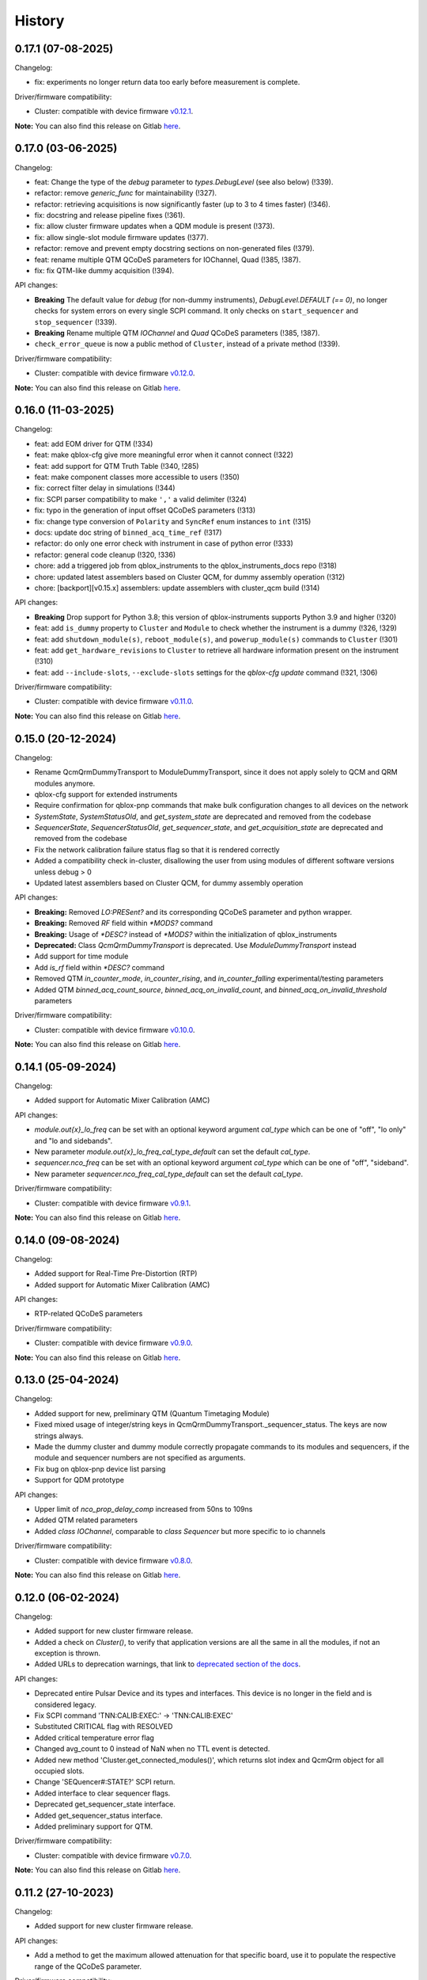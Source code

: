 =======
History
=======

0.17.1 (07-08-2025)
-------------------

Changelog:

* fix: experiments no longer return data too early before measurement is complete.

Driver/firmware compatibility:

* Cluster: compatible with device firmware `v0.12.1 <https://gitlab.com/qblox/releases/cluster_releases/-/releases/v0.12.0>`__.

**Note:** You can also find this release on Gitlab `here <https://gitlab.com/qblox/packages/software/qblox_instruments/-/releases/v0.17.1>`__.


0.17.0 (03-06-2025)
-------------------

Changelog:

* feat: Change the type of the `debug` parameter to `types.DebugLevel` (see also below) (!339).
* refactor: remove `generic_func` for maintainability (!327).
* refactor: retrieving acquisitions is now significantly faster (up to 3 to 4 times faster) (!346).
* fix: docstring and release pipeline fixes (!361).
* fix: allow cluster firmware updates when a QDM module is present (!373).
* fix: allow single-slot module firmware updates (!377).
* refactor: remove and prevent empty docstring sections on non-generated files (!379).
* feat: rename multiple QTM QCoDeS parameters for IOChannel, Quad (!385, !387).
* fix: fix QTM-like dummy acquisition (!394).

API changes:

* **Breaking** The default value for `debug` (for non-dummy instruments),
  `DebugLevel.DEFAULT (== 0)`, no longer checks for system errors on every
  single SCPI command. It only checks on ``start_sequencer`` and ``stop_sequencer`` (!339).
* **Breaking** Rename multiple QTM `IOChannel` and `Quad` QCoDeS parameters (!385, !387).
* ``check_error_queue`` is now a public method of ``Cluster``, instead of a private method (!339).

Driver/firmware compatibility:

* Cluster: compatible with device firmware `v0.12.0 <https://gitlab.com/qblox/releases/cluster_releases/-/releases/v0.12.0>`__.

**Note:** You can also find this release on Gitlab `here <https://gitlab.com/qblox/packages/software/qblox_instruments/-/releases/v0.17.0>`__.

0.16.0 (11-03-2025)
-------------------
Changelog:

* feat: add EOM driver for QTM (!334)
* feat: make qblox-cfg give more meaningful error when it cannot connect (!322)
* feat: add support for QTM Truth Table (!340, !285)
* feat: make component classes more accessible to users (!350)
* fix: correct filter delay in simulations (!344)
* fix: SCPI parser compatibility to make ``','`` a valid delimiter (!324)
* fix: typo in the generation of input offset QCoDeS parameters (!313)
* fix: change type conversion of ``Polarity`` and ``SyncRef`` enum instances to ``int`` (!315)
* docs: update doc string of ``binned_acq_time_ref`` (!317)
* refactor: do only one error check with instrument in case of python error (!333)
* refactor: general code cleanup (!320, !336)
* chore: add a triggered job from qblox_instruments to the qblox_instruments_docs repo (!318)
* chore: updated latest assemblers based on Cluster QCM, for dummy assembly operation (!312)
* chore: [backport][v0.15.x] assemblers: update assemblers with cluster_qcm build (!314)

API changes:

* **Breaking** Drop support for Python 3.8; this version of qblox-instruments supports Python 3.9 and higher (!320)
* feat: add ``is_dummy`` property to ``Cluster`` and ``Module`` to check whether the instrument is a dummy (!326, !329)
* feat: add ``shutdown_module(s)``, ``reboot_module(s)``, and ``powerup_module(s)`` commands to ``Cluster`` (!301)
* feat: add ``get_hardware_revisions`` to ``Cluster`` to retrieve all hardware information present on the instrument (!310)
* feat: add ``--include-slots``, ``--exclude-slots`` settings for the `qblox-cfg update` command (!321, !306)

Driver/firmware compatibility:

* Cluster: compatible with device firmware `v0.11.0 <https://gitlab.com/qblox/releases/cluster_releases/-/releases/v0.11.0>`__.

**Note:** You can also find this release on Gitlab `here <https://gitlab.com/qblox/packages/software/qblox_instruments/-/releases/v0.16.0>`__.


0.15.0 (20-12-2024)
-------------------

Changelog:

* Rename QcmQrmDummyTransport to ModuleDummyTransport, since it does not apply solely to QCM and QRM modules anymore.
* qblox-cfg support for extended instruments
* Require confirmation for qblox-pnp commands that make bulk configuration changes to all devices on the network
* `SystemState`, `SystemStatusOld`, and `get_system_state` are deprecated and removed from the codebase
* `SequencerState`, `SequencerStatusOld`, `get_sequencer_state`, and `get_acquisition_state` are deprecated and removed from the codebase
* Fix the network calibration failure status flag so that it is rendered correctly
* Added a compatibility check in-cluster, disallowing the user from using modules of different software versions unless debug > 0
* Updated latest assemblers based on Cluster QCM, for dummy assembly operation

API changes:

* **Breaking:** Removed `LO:PRESent?` and its corresponding QCoDeS parameter and python wrapper.
* **Breaking:** Removed `RF` field within `*MODS?` command
* **Breaking:** Usage of `*DESC?` instead of `*MODS?` within the initialization of qblox_instruments
* **Deprecated:** Class `QcmQrmDummyTransport` is deprecated. Use `ModuleDummyTransport` instead
* Add support for time module
* Add `is_rf` field within `*DESC?` command
* Removed QTM `in_counter_mode`, `in_counter_rising`, and `in_counter_falling` experimental/testing parameters
* Added QTM `binned_acq_count_source`, `binned_acq_on_invalid_count`, and `binned_acq_on_invalid_threshold` parameters

Driver/firmware compatibility:

* Cluster: compatible with device firmware `v0.10.0 <https://gitlab.com/qblox/releases/cluster_releases/-/releases/v0.10.0>`__.

**Note:** You can also find this release on Gitlab `here <https://gitlab.com/qblox/packages/software/qblox_instruments/-/releases/v0.15.0>`__.


0.14.1 (05-09-2024)
-------------------

Changelog:

* Added support for Automatic Mixer Calibration (AMC)

API changes:

* `module.out{x}_lo_freq` can be set with an optional keyword argument `cal_type` which can be one of "off", "lo only" and "lo and sidebands".
* New parameter `module.out{x}_lo_freq_cal_type_default` can set the default `cal_type`.
* `sequencer.nco_freq` can be set with an optional keyword argument `cal_type` which can be one of "off", "sideband".
* New parameter `sequencer.nco_freq_cal_type_default` can set the default `cal_type`.

Driver/firmware compatibility:

* Cluster: compatible with device firmware `v0.9.1 <https://gitlab.com/qblox/releases/cluster_releases/-/releases/v0.9.1>`__.

**Note:** You can also find this release on Gitlab `here <https://gitlab.com/qblox/packages/software/qblox_instruments/-/releases/v0.14.1>`__.


0.14.0 (09-08-2024)
-------------------

Changelog:

* Added support for Real-Time Pre-Distortion (RTP)
* Added support for Automatic Mixer Calibration (AMC)

API changes:

* RTP-related QCoDeS parameters

Driver/firmware compatibility:

* Cluster: compatible with device firmware `v0.9.0 <https://gitlab.com/qblox/releases/cluster_releases/-/releases/v0.9.0>`__.

**Note:** You can also find this release on Gitlab `here <https://gitlab.com/qblox/packages/software/qblox_instruments/-/releases/v0.14.0>`__.

0.13.0 (25-04-2024)
-------------------

Changelog:

* Added support for new, preliminary QTM (Quantum Timetaging Module)
* Fixed mixed usage of integer/string keys in QcmQrmDummyTransport._sequencer_status. The keys are now strings always.
* Made the dummy cluster and dummy module correctly propagate commands to its modules and sequencers, if the module and sequencer numbers are not specified as arguments.
* Fix bug on qblox-pnp device list parsing
* Support for QDM prototype

API changes:

* Upper limit of `nco_prop_delay_comp` increased from 50ns to 109ns
* Added QTM related parameters
* Added `class IOChannel`, comparable to `class Sequencer` but more specific to io channels

Driver/firmware compatibility:

* Cluster: compatible with device firmware `v0.8.0 <https://gitlab.com/qblox/releases/cluster_releases/-/releases/v0.8.0>`__.

**Note:** You can also find this release on Gitlab `here <https://gitlab.com/qblox/packages/software/qblox_instruments/-/releases/v0.13.0>`__.

0.12.0 (06-02-2024)
-------------------

Changelog:

* Added support for new cluster firmware release.
* Added a check on `Cluster()`, to verify that application versions are all the same in all the modules, if not an exception is thrown.
* Added URLs to deprecation warnings, that link to `deprecated section of the docs <https://qblox-qblox-instruments.readthedocs-hosted.com/en/main/getting_started/deprecated.html>`__.

API changes:

* Deprecated entire Pulsar Device and its types and interfaces. This device is no longer in the field and is considered legacy.
* Fix SCPI command 'TNN:CALIB:EXEC:' -> 'TNN:CALIB:EXEC'
* Substituted CRITICAL flag with RESOLVED
* Added critical temperature error flag
* Changed avg_count to 0 instead of NaN when no TTL event is detected.
* Added new method 'Cluster.get_connected_modules()', which returns slot index and QcmQrm object for all occupied slots.
* Change 'SEQuencer#:STATE?' SCPI return.
* Added interface to clear sequencer flags.
* Deprecated get_sequencer_state interface.
* Added get_sequencer_status interface.
* Added preliminary support for QTM.

Driver/firmware compatibility:

* Cluster: compatible with device firmware `v0.7.0 <https://gitlab.com/qblox/releases/cluster_releases/-/releases/v0.7.0>`__.

**Note:** You can also find this release on Gitlab `here <https://gitlab.com/qblox/packages/software/qblox_instruments/-/releases/v0.12.0>`__.

0.11.2 (27-10-2023)
-------------------

Changelog:

* Added support for new cluster firmware release.

API changes:

* Add a method to get the maximum allowed attenuation for that specific board, use it to populate the respective range of the QCoDeS parameter.

Driver/firmware compatibility:

* Pulsar QCM: compatible with device firmware `v0.11.1 <https://gitlab.com/qblox/releases/pulsar_qcm_releases/-/releases/v0.11.1>`__.
* Pulsar QRM: compatible with device firmware `v0.11.1 <https://gitlab.com/qblox/releases/pulsar_qrm_releases/-/releases/v0.11.1>`__.
* Cluster: compatible with device firmware `v0.6.2 <https://gitlab.com/qblox/releases/cluster_releases/-/releases/v0.6.2>`__.

**Note:** You can also find this release on Gitlab `here <https://gitlab.com/qblox/packages/software/qblox_instruments/-/releases/v0.11.2>`__.

0.11.1 (15-09-2023)
-------------------

Changelog:

* Fixed compatibility with Python 3.7
* Fixed `qblox-pnp` under MacOS
* Added support for new cluster firmware release.

Driver/firmware compatibility:

* Pulsar QCM: compatible with device firmware `v0.11.1 <https://gitlab.com/qblox/releases/pulsar_qcm_releases/-/releases/v0.11.1>`__.
* Pulsar QRM: compatible with device firmware `v0.11.1 <https://gitlab.com/qblox/releases/pulsar_qrm_releases/-/releases/v0.11.1>`__.
* Cluster: compatible with device firmware `v0.6.1 <https://gitlab.com/qblox/releases/cluster_releases/-/releases/v0.6.1>`__.

**Note:** You can also find this release on Gitlab `here <https://gitlab.com/qblox/packages/software/qblox_instruments/-/releases/v0.11.1>`__.

0.11.0 (27-07-2023)
-------------------

Changelog:

* Added marker inversion functionality, for changing marker default voltage level. Previously it defaulted to LOW but now
  user can use the marker inv parameters to select default value of HIGH.
* Made all the SystemStatusFlags more concise.
* Added ability for ADC's inputs to be offset.
* Changed channel map to support real-mode waveform playback and make the parameters usage more intuitive.
* Fixed missing set/get parameters on dummy instrument.
* Fixed global divide-by-zero settings in numpy, moving it for local scope when is potentially possible.

API changes:

* SystemStatusFlags regrouped PLL flags {CARRIER_PLL_UNLOCKED, FPGA_PLL_UNLOCKED, LO_PLL_UNLOCKED} -> {PLL_UNLOCKED}
* SystemStatusFlags regrouped Temp flags {FPGA_TEMPERATURE_OUT_OF_RANGE, CARRIER_TEMPERATURE_OUT_OF_RANGE,
  AFE_TEMPERATURE_OUT_OF_RANGE, LO_TEMPERATURE_OUT_OF_RANGE, BACKPLANE_TEMPERATURE_OUT_OF_RANGE} -> {TEMPERATURE_OUT_OF_RANGE}
* SystemStatusFlags added flag {HARDWARE_COMPONENT_FAILED}
* QCoDeS parameter added for input offset : {in0_offset_path0, in0_offset_path1, in0_offset, in1_offset}
* QCoDeS parameter added for marker inversion: {marker0_inv_en, marker1_inv_en, marker2_inv_en, marker3_inv_en}
* QCoDeS parameters changed for channel map: channel_map_pathX_outY_en -> connect_outX
* QCoDeS parameters added for real-mode acquisition: {connect_acq_I, connect_acq_Q}
* Added utility methods for configuring the channel map: {disconnect_outputs, disconnect_inputs, connect_sequencer}
* Added `qblox-cfg describe -j/--json`` to more explicitly expose the functionality currently only shown when verbosity is increased

Driver/firmware compatibility:

* Pulsar QCM: compatible with device firmware `v0.11.0 <https://gitlab.com/qblox/releases/pulsar_qcm_releases/-/releases/v0.11.0>`__.
* Pulsar QRM: compatible with device firmware `v0.11.0 <https://gitlab.com/qblox/releases/pulsar_qrm_releases/-/releases/v0.11.0>`__.
* Cluster: compatible with device firmware `v0.6.0 <https://gitlab.com/qblox/releases/cluster_releases/-/releases/v0.6.0>`__.

**Note:** You can also find this release on Gitlab `here <https://gitlab.com/qblox/packages/software/qblox_instruments/-/releases/v0.11.0>`__.

0.10.1 (17-07-2023)
-------------------

Changelog:

* Added support for new cluster firmware release.

Driver/firmware compatibility:

* Pulsar QCM: compatible with device firmware `v0.10.0 <https://gitlab.com/qblox/releases/pulsar_qcm_releases/-/releases/v0.10.0>`__.
* Pulsar QRM: compatible with device firmware `v0.10.0 <https://gitlab.com/qblox/releases/pulsar_qrm_releases/-/releases/v0.10.0>`__.
* Cluster: compatible with device firmware `v0.5.1 <https://gitlab.com/qblox/releases/cluster_releases/-/releases/v0.5.1>`__.

**Note:** You can also find this release on Gitlab `here <https://gitlab.com/qblox/packages/software/qblox_instruments/-/releases/v0.10.1>`__.

0.10.0 (01-05-2023)
-------------------

Changelog:

* Changed resolution of the sequencer's real-time timegrid from 4 ns to 1 ns for all real-time instructions, except
  for the instructions that operate on the NCOs (e.g. set_freq, reset_ph, set_ph, set_ph_delta). For now, the NCO
  instructions still operate on the 4 ns timegrid.
* Added the option to control the brightness of the front-panel LEDs. The brightness can be set to four settings:
  high, medium, low, off.
* Added a sequencer flag to indicate that input was out-of-range during an acquisition's integration window.
  Previously, the input out-of-range could only be detected by scope acquisitions. Now all acquisitions are able to
  detect this.
* Changed the format with which sequencer and scope configurations are communicated between the instrument and
  driver to JSON objects as a first step towards improving driver backwards compatibility.
* Improved handling of acquisitions in the dummy drivers.
* Added more detail to the HISTORY file.

Driver/firmware compatibility:

* Pulsar QCM: compatible with device firmware `v0.10.0 <https://gitlab.com/qblox/releases/pulsar_qcm_releases/-/releases/v0.10.0>`__.
* Pulsar QRM: compatible with device firmware `v0.10.0 <https://gitlab.com/qblox/releases/pulsar_qrm_releases/-/releases/v0.10.0>`__.
* Cluster: compatible with device firmware `v0.5.0 <https://gitlab.com/qblox/releases/cluster_releases/-/releases/v0.5.0>`__.

**Note:** You can also find this release on Gitlab `here <https://gitlab.com/qblox/packages/software/qblox_instruments/-/releases/v0.10.0>`__.

0.9.0 (28-02-2023)
------------------

Changelog:

* Added new feedback functionality to allow sequencer-to-sequencer, module-to-module and Cluster-to-Cluster feedback.
  To support this, new Q1ASM instructions are added to the instruction set. The wait_trigger instruction is also
  changed accordingly with a new address argument.
* The external trigger input is now also connected to the new trigger network for feedback purposes and must be mapped
  to this network using the associated parameters.
* QCoDeS parameter name change: discretization_threshold_acq -> thresholded_acq_threshold
* QCoDeS parameter name change: phase_rotation_acq -> thresholded_acq_rotation
* Improved performance of the get_acquisitions method.
* Fixed ability to exclude sequencer.sequence readout when creating a snapshot through QCoDeS.

Driver/firmware compatibility:

* Pulsar QCM: compatible with device firmware `v0.9.0 <https://gitlab.com/qblox/releases/pulsar_qcm_releases/-/releases/v0.9.0>`__.
* Pulsar QRM: compatible with device firmware `v0.9.0 <https://gitlab.com/qblox/releases/pulsar_qrm_releases/-/releases/v0.9.0>`__.
* Cluster: compatible with device firmware `v0.4.0 <https://gitlab.com/qblox/releases/cluster_releases/-/releases/v0.4.0>`__.

**Note:** You can also find this release on Gitlab `here <https://gitlab.com/qblox/packages/software/qblox_instruments/-/releases/v0.9.0>`__.

0.8.2 (27-01-2023)
------------------

Changelog:

* Add compatibility for Cluster release v0.3.1
* Improved scope mode data handling.

Driver/firmware compatibility:

* Pulsar QCM: compatible with device firmware `v0.8.0 <https://gitlab.com/qblox/releases/pulsar_qcm_releases/-/releases/v0.8.0>`__.
* Pulsar QRM: compatible with device firmware `v0.8.0 <https://gitlab.com/qblox/releases/pulsar_qrm_releases/-/releases/v0.8.0>`__.
* Cluster: compatible with device firmware `v0.3.1 <https://gitlab.com/qblox/releases/cluster_releases/-/releases/v0.3.1>`__.

**Note:** You can also find this release on Gitlab `here <https://gitlab.com/qblox/packages/software/qblox_instruments/-/releases/v0.8.2>`__.

0.8.1 (19-12-2022)
------------------

Changelog:

* Removed Read the Docs files from repository and moved it to https://gitlab.com/qblox/packages/software/qblox_instruments_docs.
* Improved performance of the get_acquisitions method.

Driver/firmware compatibility:

* Pulsar QCM: compatible with device firmware `v0.8.0 <https://gitlab.com/qblox/releases/pulsar_qcm_releases/-/releases/v0.8.0>`__.
* Pulsar QRM: compatible with device firmware `v0.8.0 <https://gitlab.com/qblox/releases/pulsar_qrm_releases/-/releases/v0.8.0>`__.
* Cluster: compatible with device firmware `v0.3.0 <https://gitlab.com/qblox/releases/cluster_releases/-/releases/v0.3.0>`__.

**Note:** You can also find this release on Gitlab `here <https://gitlab.com/qblox/packages/software/qblox_instruments/-/releases/v0.8.1>`__.

0.8.0 (09-12-2022)
------------------

Changelog:

* Added support for the redesigned NCO.
* Added support for the NCO phase compensation for propagation delays from output to input path.
* Increased NCO range from +/-300 MHz to +/-500 MHz.
* Added support for TTL trigger acquisitions.
* Improved error handling for sequence retrieval.
* Added support for attenuation control to dummy modules.
* Added support to set acquisition data in dummy modules.
* Updated the assemblers used by the dummy modules.
* Added and updated test cases for new features.
* Added NCO control tutorial notebook.
* Added TTL trigger acquisition tutorial notebook.
* Improved doc-strings.
* Updated documentation and tutorials.

Driver/firmware compatibility:

* Pulsar QCM: compatible with device firmware `v0.8.0 <https://gitlab.com/qblox/releases/pulsar_qcm_releases/-/releases/v0.8.0>`__.
* Pulsar QRM: compatible with device firmware `v0.8.0 <https://gitlab.com/qblox/releases/pulsar_qrm_releases/-/releases/v0.8.0>`__.
* Cluster: compatible with device firmware `v0.3.0 <https://gitlab.com/qblox/releases/cluster_releases/-/releases/v0.3.0>`__.

**Note:** You can also find this release on Gitlab `here <https://gitlab.com/qblox/packages/software/qblox_instruments/-/releases/v0.8.0>`__.

0.7.1 (23-01-2023)
------------------

Changelog:

* Added support for new firmware release.

Driver/firmware compatibility:

* Pulsar QCM: compatible with device firmware `v0.7.3 <https://gitlab.com/qblox/releases/pulsar_qcm_releases/-/releases/v0.7.3>`__.
* Pulsar QRM: compatible with device firmware `v0.7.3 <https://gitlab.com/qblox/releases/pulsar_qrm_releases/-/releases/v0.7.3>`__.
* Cluster: compatible with device firmware `v0.2.3 <https://gitlab.com/qblox/releases/cluster_releases/-/releases/v0.2.3>`__.

**Note:** You can also find this release on Gitlab `here <https://gitlab.com/qblox/packages/software/qblox_instruments/-/releases/v0.7.1>`__.

0.7.0 (04-08-2022)
------------------

Changelog:

* Added command clear acquisition data
* SPI Rack driver was updated to always unlock it at startup, not initialize the span by default, change the code for
  changing the span of the S4g and D5a and ensure no mismatch between the host computer and SPI rack on the span
  value before doing a current/voltage set operation.
* Changed assembler character limit, and add code to strip the sequencer program from comments and unused information.
* Updated tutorials to make them independent of the device type (ie QRM or QCM) and to divide them in a Pulsar and a
  Cluster section.
* Changed QRM output offset range to 1Vpp.

Driver/firmware compatibility:

* Pulsar QCM: compatible with device firmware `v0.7.2 <https://gitlab.com/qblox/releases/pulsar_qcm_releases/-/releases/v0.7.2>`__.
* Pulsar QRM: compatible with device firmware `v0.7.2 <https://gitlab.com/qblox/releases/pulsar_qrm_releases/-/releases/v0.7.2>`__.
* Cluster: compatible with device firmware `v0.2.2 <https://gitlab.com/qblox/releases/cluster_releases/-/releases/v0.2.2>`__.

**Note:** You can also find this release on Gitlab `here <https://gitlab.com/qblox/packages/software/qblox_instruments/-/releases/v0.7.0>`__.

0.6.1 (20-05-2022)
------------------

Changelog:

* Added input and output attenuation control for RF-modules.
* Added the ability to disable LOs in RF-modules.
* Added a method to manually restart ADC calibration in QRM and QRM-RF modules. Be aware that this is a preliminary
  method that might change in the near future.
* Changed the SPI Rack driver to eliminate unwanted voltage/current jumps by disabling the reset of
  voltages/currents on initialization and adding checks to prevent the user to set a value outside of the currently
  set span.

Driver/firmware compatibility:

* Pulsar QCM: compatible with device firmware `v0.7.1 <https://gitlab.com/qblox/releases/pulsar_qcm_releases/-/releases/v0.7.1>`__.
* Pulsar QRM: compatible with device firmware `v0.7.1 <https://gitlab.com/qblox/releases/pulsar_qrm_releases/-/releases/v0.7.1>`__.
* Cluster: compatible with device firmware `v0.2.1 <https://gitlab.com/qblox/releases/cluster_releases/-/releases/v0.2.1>`__.

**Note:** You can also find this release on Gitlab `here <https://gitlab.com/qblox/packages/software/qblox_instruments/-/releases/v0.6.1>`__.

0.6.0 (29-03-2022)
------------------
This release introduces a significant refactor to Qblox Instruments as both a general restructure is introduced
and the preliminary Cluster driver is replaced by the definitive driver. Unfortunately, this means that this
release also introduces a few breaking changes. In exchange, we believe that this release prepares Qblox Instruments
for the future.

Changelog:

* Renamed all classes to be compliant with PEP8's capswords format.
* Restructured imports; all drivers are now imported directly from `qblox_instruments` as follows:
    * from qblox_instruments import Cluster, Pulsar, SpiRack
    * from qblox_instruments.qcodes_drivers.spi_rack_modules import D5aModule, S4gModule
* With the new Cluster firmware release, the user now interacts with the Cluster as a single instrument instead
  of a rack of instruments. The new Cluster driver reflects this. It detects where and which modules are in the rack
  and automatically makes them accessible as an InstrumentChannel submodule accessible as `Cluster.module<x>`, where
  `x` is the slot index of the rack.
* The Pulsar QCM and Pulsar QRM drivers have been combined into a single Pulsar driver that covers the functionality
  of both.
* The SPI Rack driver driver has been split into a native and QCoDeS layer to improve separation of functionality.
* Each sequencer's parameters are now accessible through it's own InstrumentChannel submodule. This means
  that parameters are now accessible as `module.sequencer<x>.parameter`, where `x` is the sequencer index.
* Renamed `get_system_status` to `get_system_state` to be inline with other state method names.
* The methods `get_system_state` and `get_sequencer_state` now return namedtuples of type `SystemState` and
  `SequencerState` respectively to ease handling of the returned statuses and accompanying flags.
* Renamed the sequencer's `waveform_and_programs` parameter to `sequence`.
* The way to configure the driver as a dummy has been changed to use enums for module type selection.
* Added keep alive pinging to the socket interface to keep the instrument connection from closing after
  a platform dependant idle period.
* Fixed general code duplication problem between instruments.
* Introduced `qblox-cfg` as the new configuration management tool with which to update the Cluster and Pulsar
  instruments. As of Pulsar firmware release v0.7.0 and Cluster firmware release v0.2.0, the configuration
  management tool is no longer shipped with the release, but instead `qblox-cfg` must be used. This new tool provides
  far more functionality and exposes the improved network configurability of the latest firmware releases.
* On top of the new configuration management tool, `qblox-pnp` is also instroduced as the new network debug tool.
  This tool, in combination with the latest firmware releases, allows to easily find instruments in the network and
  to potentially recover them in case of network/IP configuration problems.
* Improved unit test coverage.
* Updated the documentation on Read the Docs to reflect the changes.
* Added various improvements and fixes to the tutorials.

Driver/firmware compatibility:

* Pulsar QCM: compatible with device firmware `v0.7.0 <https://gitlab.com/qblox/releases/pulsar_qcm_releases/-/releases/v0.7.0>`__.
* Pulsar QRM: compatible with device firmware `v0.7.0 <https://gitlab.com/qblox/releases/pulsar_qrm_releases/-/releases/v0.7.0>`__.
* Cluster: compatible with device firmware `v0.2.0 <https://gitlab.com/qblox/releases/cluster_releases/-/releases/v0.2.0>`__.

**Note:** You can also find this release on Gitlab `here <https://gitlab.com/qblox/packages/software/qblox_instruments/-/releases/v0.6.0>`__.

0.5.4 (22-12-2021)
------------------

Changelog:

* Cleaned code to improve unit test code coverage.

Driver/firmware compatibility:

* Pulsar QCM: compatible with device firmware `v0.6.3 <https://gitlab.com/qblox/releases/pulsar_qcm_releases/-/releases/v0.6.3>`__.
* Pulsar QRM: compatible with device firmware `v0.6.3 <https://gitlab.com/qblox/releases/pulsar_qrm_releases/-/releases/v0.6.3>`__.
* Cluster CMM: compatible with device firmware v0.1.1.
* Cluster CMM: compatible with device firmware v0.1.5.
* Cluster CMM: compatible with device firmware v0.1.5.

**Note:** You can also find this release on Gitlab `here <https://gitlab.com/qblox/packages/software/qblox_instruments/-/releases/v0.5.4>`__.

0.5.3 (26-11-2021)
------------------

Changelog:

* Improved __repr__ response from the QCoDeS drivers.
* Added tutorials for multiplexed sequencing, mixer correction, RF-control and Rabi experiments.
* Fixed empty acquisition list readout from dummy modules.
* Added RF-module support to dummy modules.

Driver/firmware compatibility:

* Pulsar QCM: compatible with device firmware `v0.6.2 <https://gitlab.com/qblox/releases/pulsar_qcm_releases/-/releases/v0.6.2>`__.
* Pulsar QRM: compatible with device firmware `v0.6.2 <https://gitlab.com/qblox/releases/pulsar_qrm_releases/-/releases/v0.6.2>`__.
* Cluster CMM: compatible with device firmware v0.1.0.
* Cluster CMM: compatible with device firmware v0.1.3.
* Cluster CMM: compatible with device firmware v0.1.3.

**Note:** You can also find this release on Gitlab `here <https://gitlab.com/qblox/packages/software/qblox_instruments/-/releases/v0.5.3>`__.

0.5.2 (11-10-2021)
------------------

Changelog:

* Device compatibility update.

Driver/firmware compatibility:

* Pulsar QCM: compatible with device firmware `v0.6.2 <https://gitlab.com/qblox/releases/pulsar_qcm_releases/-/releases/v0.6.2>`__.
* Pulsar QRM: compatible with device firmware `v0.6.2 <https://gitlab.com/qblox/releases/pulsar_qrm_releases/-/releases/v0.6.2>`__.
* Cluster CMM: compatible with device firmware v0.1.0.
* Cluster CMM: compatible with device firmware v0.1.3.
* Cluster CMM: compatible with device firmware v0.1.3.

**Note:** You can also find this release on Gitlab `here <https://gitlab.com/qblox/packages/software/qblox_instruments/-/releases/v0.5.2>`__.

0.5.1 (07-10-2021)
------------------

Changelog:

* Device compatibility update.
* Added channel map functionality to dummy layer.

Driver/firmware compatibility:

* Pulsar QCM: compatible with device firmware `v0.6.1 <https://gitlab.com/qblox/releases/pulsar_qcm_releases/-/releases/v0.6.1>`__.
* Pulsar QRM: compatible with device firmware `v0.6.1 <https://gitlab.com/qblox/releases/pulsar_qrm_releases/-/releases/v0.6.1>`__.
* Cluster CMM: compatible with device firmware v0.1.0.
* Cluster CMM: compatible with device firmware v0.1.2.
* Cluster CMM: compatible with device firmware v0.1.2.

**Note:** You can also find this release on Gitlab `here <https://gitlab.com/qblox/packages/software/qblox_instruments/-/releases/v0.5.1>`__.

0.5.0 (05-10-2021)
------------------

Changelog:

* Increased sequencer support to 6 sequencers per instrument.
* Added support for real-time mixer correction.
* Renamed Pulsar QRM input gain parameters to be inline with output offset parameter names.
* Updated the assemblers for the Pulsar QCM and QRM dummy drivers to support the phase reset instruction.
* Added preliminary driver for the Cluster.

Driver/firmware compatibility:

* Pulsar QCM: compatible with device firmware `v0.6.0 <https://gitlab.com/qblox/releases/pulsar_qcm_releases/-/releases/v0.6.0>`__.
* Pulsar QRM: compatible with device firmware `v0.6.0 <https://gitlab.com/qblox/releases/pulsar_qrm_releases/-/releases/v0.6.0>`__.
* Cluster CMM: compatible with device firmware v0.1.0.
* Cluster CMM: compatible with device firmware v0.1.1.
* Cluster CMM: compatible with device firmware v0.1.1.

**Note:** You can also find this release on Gitlab `here <https://gitlab.com/qblox/packages/software/qblox_instruments/-/releases/v0.5.0>`__.

0.4.0 (21-07-2021)
------------------

Changelog:

* Changed initial Pulsar QCM and QRM device instantiation timeout from 60 seconds to 3 seconds.
* Added support for the new Pulsar QRM acquisition path functionalities (i.e. real-time demodulation, integration, discretization, averaging, binning).
* Updated the assemblers for the Pulsar QCM and QRM dummy drivers.
* Switched from using a custom function to using functools in the QCoDeS parameters.

Driver/firmware compatibility:

* Pulsar QCM: compatible with device firmware `v0.5.2 <https://gitlab.com/qblox/releases/pulsar_qcm_releases/-/releases/v0.5.2>`__.
* Pulsar QRM: compatible with device firmware `v0.5.0 <https://gitlab.com/qblox/releases/pulsar_qrm_releases/-/releases/v0.5.0>`__.

**Note:** You can also find this release on Gitlab `here <https://gitlab.com/qblox/packages/software/qblox_instruments/-/releases/v0.4.0>`__.

0.3.2 (21-04-2021)
------------------

Changelog:

* Added QCoDeS driver for D5A SPI-rack module.
* Updated documentation on ReadTheDocs.

Driver/firmware compatibility:

* Pulsar QCM: compatible with device firmware `v0.5.1 <https://gitlab.com/qblox/releases/pulsar_qcm_releases/-/releases/v0.5.1>`__.
* Pulsar QRM: compatible with device firmware `v0.4.1 <https://gitlab.com/qblox/releases/pulsar_qrm_releases/-/releases/v0.4.1>`__.

**Note:** You can also find this release on Gitlab `here <https://gitlab.com/qblox/packages/software/qblox_instruments/-/releases/v0.3.2>`__.

0.3.1 (09-04-2021)
------------------

Changelog:

* Device compatibility update.

Driver/firmware compatibility:

* Pulsar QCM: compatible with device firmware `v0.5.1 <https://gitlab.com/qblox/releases/pulsar_qcm_releases/-/releases/v0.5.1>`__.
* Pulsar QRM: compatible with device firmware `v0.4.1 <https://gitlab.com/qblox/releases/pulsar_qrm_releases/-/releases/v0.4.1>`__.

**Note:** You can also find this release on Gitlab `here <https://gitlab.com/qblox/packages/software/qblox_instruments/-/releases/v0.3.1>`__.

0.3.0 (25-03-2021)
------------------

Changelog:

* Added preliminary internal LO support for development purposes.
* Added support for Pulsar QCM's output offset DACs.
* Made IDN fields IEEE488.2 compliant.
* Added SPI-rack QCoDeS drivers.
* Fixed sequencer offset instruction in dummy assemblers.
* Changed acquisition out-of-range result implementation from per sample basis to per acquisition basis.

Driver/firmware compatibility:

* Pulsar QCM: compatible with device firmware `v0.5.0 <https://gitlab.com/qblox/releases/pulsar_qcm_releases/-/releases/v0.5.0>`__.
* Pulsar QRM: compatible with device firmware `v0.4.0 <https://gitlab.com/qblox/releases/pulsar_qrm_releases/-/releases/v0.4.0>`__.

**Note:** You can also find this release on Gitlab `here <https://gitlab.com/qblox/packages/software/qblox_instruments/-/releases/v0.3.0>`__.

0.2.3 (03-03-2021)
------------------

Changelog:

* Small improvements to tutorials.
* Small improvements to doc strings.
* Socket timeout is now set to 60s to fix timeout issues.
* The get_sequencer_state and get_acquisition_state functions now express their timeout in minutes iso seconds.

Driver/firmware compatibility:

* Pulsar QCM: compatible with device firmware `v0.4.0 <https://gitlab.com/qblox/releases/pulsar_qcm_releases/-/releases/v0.4.0>`__.
* Pulsar QRM: compatible with device firmware `v0.3.0 <https://gitlab.com/qblox/releases/pulsar_qrm_releases/-/releases/v0.3.0>`__.

**Note:** You can also find this release on Gitlab `here <https://gitlab.com/qblox/packages/software/qblox_instruments/-/releases/v0.2.3>`__.

0.2.2 (25-01-2021)
------------------

Changelog:

* Improved documentation on ReadTheDocs.
* Added tutorials to ReadTheDocs.
* Fixed bugs in Pulsar dummy classes.
* Fixed missing arguments on some function calls.
* Cleaned code after static analysis.

Driver/firmware compatibility:

* Pulsar QCM: compatible with device firmware `v0.4.0 <https://gitlab.com/qblox/releases/pulsar_qcm_releases/-/releases/v0.4.0>`__.
* Pulsar QRM: compatible with device firmware `v0.3.0 <https://gitlab.com/qblox/releases/pulsar_qrm_releases/-/releases/v0.3.0>`__.

**Note:** You can also find this release on Gitlab `here <https://gitlab.com/qblox/packages/software/qblox_instruments/-/releases/v0.2.2>`__.

0.2.1 (01-12-2020)
------------------

Changelog:

* Fixed get_awg_waveforms for Pulsar QCM.
* Renamed get_acquisition_status to get_acquisition_state.
* Added optional blocking behaviour and timeout to get_sequencer_state.
* Corrected documentation on Read The Docs.
* Added value mapping for reference_source and trigger mode parameters.
* Improved readability of version mismatch.

Driver/firmware compatibility:

* Pulsar QCM: compatible with device firmware `v0.4.0 <https://gitlab.com/qblox/releases/pulsar_qcm_releases/-/releases/v0.4.0>`__.
* Pulsar QRM: compatible with device firmware `v0.3.0 <https://gitlab.com/qblox/releases/pulsar_qrm_releases/-/releases/v0.3.0>`__.

**Note:** You can also find this release on Gitlab `here <https://gitlab.com/qblox/packages/software/qblox_instruments/-/releases/v0.2.1>`__.

0.2.0 (21-11-2020)
------------------

Changelog:

* Added support for floating point temperature readout.
* Renamed QCoDeS parameter sequencer#_nco_phase to sequencer#_nco_phase_offs.
* Added support for Pulsar QCM input gain control.
* Significantly improved documentation on Read The Docs.

Driver/firmware compatibility:

* Pulsar QCM: compatible with device firmware `v0.4.0 <https://gitlab.com/qblox/releases/pulsar_qcm_releases/-/releases/v0.4.0>`__.
* Pulsar QRM: compatible with device firmware `v0.3.0 <https://gitlab.com/qblox/releases/pulsar_qrm_releases/-/releases/v0.3.0>`__.

**Note:** You can also find this release on Gitlab `here <https://gitlab.com/qblox/packages/software/qblox_instruments/-/releases/v0.2.0>`__.

0.1.2 (22-10-2020)
------------------

Changelog:

* Fixed Windows assembler for dummy Pulsar
* Fixed MacOS assembler for dummy Pulsar

Driver/firmware compatibility:

* Pulsar QCM: compatible with device firmware `v0.3.0 <https://gitlab.com/qblox/releases/pulsar_qcm_releases/-/releases/v0.3.0>`__.
* Pulsar QRM: compatible with device firmware `v0.2.0 <https://gitlab.com/qblox/releases/pulsar_qrm_releases/-/releases/v0.2.0>`__.

**Note:** You can also find this release on Gitlab `here <https://gitlab.com/qblox/packages/software/qblox_instruments/-/releases/v0.1.2>`__.

0.1.1 (05-10-2020)
------------------

Changelog:

* First release on PyPI

Driver/firmware compatibility:

* Pulsar QCM: compatible with device firmware `v0.3.0 <https://gitlab.com/qblox/releases/pulsar_qcm_releases/-/releases/v0.3.0>`__.
* Pulsar QRM: compatible with device firmware `v0.2.0 <https://gitlab.com/qblox/releases/pulsar_qrm_releases/-/releases/v0.2.0>`__.

**Note:** You can also find this release on Gitlab `here <https://gitlab.com/qblox/packages/software/qblox_instruments/-/releases/v0.1.1>`__.
